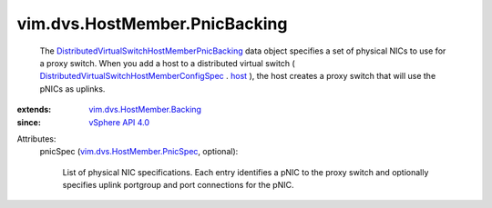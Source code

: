 .. _host: ../../../vim/dvs/HostMember/ConfigSpec.rst#host

.. _vSphere API 4.0: ../../../vim/version.rst#vimversionversion5

.. _vim.dvs.HostMember.Backing: ../../../vim/dvs/HostMember/Backing.rst

.. _vim.dvs.HostMember.PnicSpec: ../../../vim/dvs/HostMember/PnicSpec.rst

.. _DistributedVirtualSwitchHostMemberConfigSpec: ../../../vim/dvs/HostMember/ConfigSpec.rst

.. _DistributedVirtualSwitchHostMemberPnicBacking: ../../../vim/dvs/HostMember/PnicBacking.rst


vim.dvs.HostMember.PnicBacking
==============================
  The `DistributedVirtualSwitchHostMemberPnicBacking`_ data object specifies a set of physical NICs to use for a proxy switch. When you add a host to a distributed virtual switch ( `DistributedVirtualSwitchHostMemberConfigSpec`_ . `host`_ ), the host creates a proxy switch that will use the pNICs as uplinks.
:extends: vim.dvs.HostMember.Backing_
:since: `vSphere API 4.0`_

Attributes:
    pnicSpec (`vim.dvs.HostMember.PnicSpec`_, optional):

       List of physical NIC specifications. Each entry identifies a pNIC to the proxy switch and optionally specifies uplink portgroup and port connections for the pNIC.
